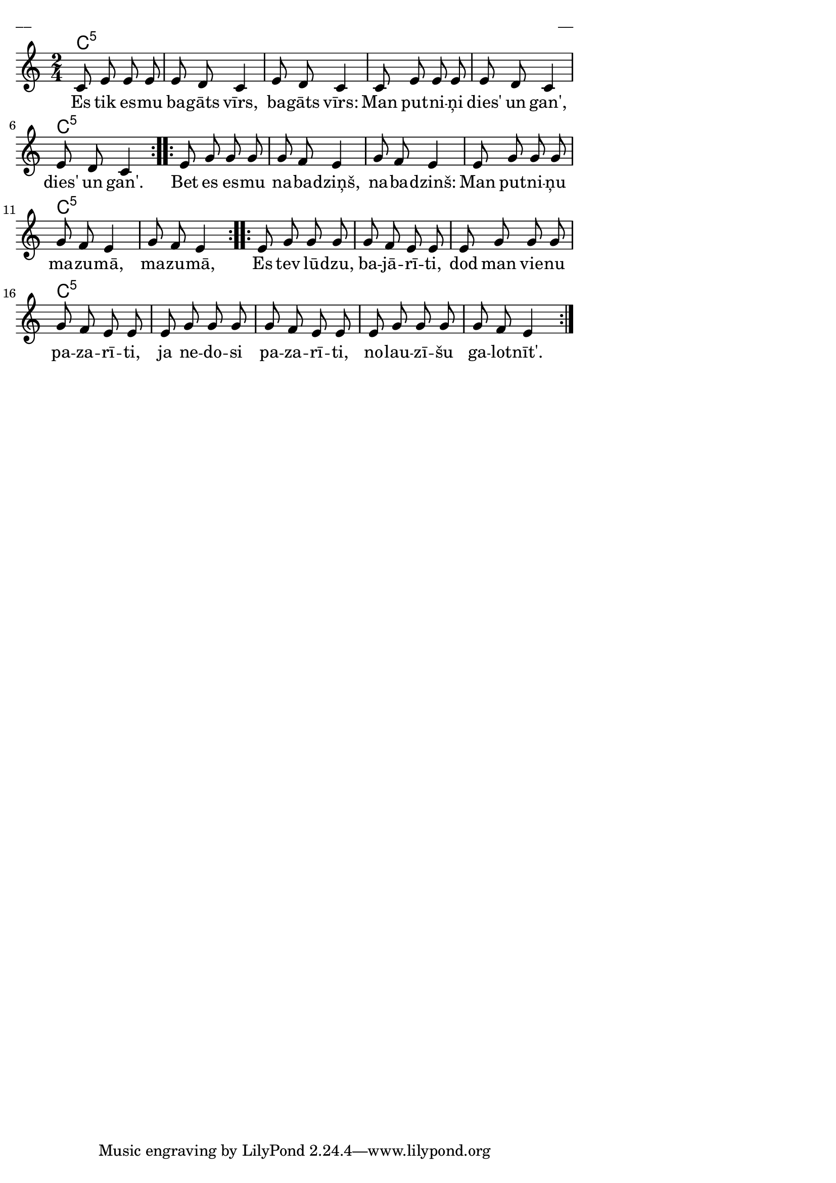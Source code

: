 \version "2.13.18"
#(ly:set-option 'crop #t)

%\header {
%    title = "Es tik esmu bagāts vīrs",AA lapas, Jāņi
%}
\paper {
line-width = 14\cm
left-margin = 0.4\cm
between-system-padding = 0.1\cm
between-system-space = 0.1\cm
}
\layout {
indent = #0
ragged-last = ##f
}


chordsA = \chordmode {
\time 2/4
\repeat volta 2 {
c2:5 | c2:5 | c2:5 | c2:5 | c2:5 | c2:5 | 
}
\repeat volta 2 {
c2:5 | c2:5 | c2:5 | c2:5 | c2:5 | c2:5 | 
}
\repeat volta 2 {
c2:5 | c2:5 | c2:5 | c2:5 | c2:5 | c2:5 | c2:5 | c2:5 |  
}  
}

voiceA = \relative c' {
\clef "treble"
\key c \major
\repeat volta 2 {
\time 2/4
c8 e e e |
e8 d c4 |
e8 d c4 |
c8 e e e |
e8 d c4 |
e8 d c4 |
}

\repeat volta 2 {
e8 g g g |
g8 f e4 |
g8 f e4 |
e8 g g g |
g8 f e4 |
g8 f e4 |
}

\repeat volta 2 {
e8 g g g |
g8 f e e |
e8 g g g |
g8 f e e |
e8 g g g |
g8 f e e |
e8 g g g |
g8 f e4 |
} 
}

lyricA = \lyricmode {
 Es tik es -- mu ba -- gāts vīrs, ba -- gāts vīrs:
Man put -- ni -- ņi dies' un gan', dies' un gan'.
Bet es es -- mu na -- ba -- dziņš, na -- ba -- dzinš: Man put -- ni -- ņu ma -- zu -- mā,
 ma -- zu -- mā,
Es tev lū -- dzu, ba -- jā -- rī -- ti, dod man vie -- nu pa -- za -- rī -- ti,
ja ne -- do -- si pa -- za -- rī -- ti, no -- lau -- zī -- šu ga -- lot -- nīt'.
} 

fullScore = <<
\new ChordNames { 
\set chordChanges = ##t
\chordsA 
}
\new Staff {
<<
\new Voice = "voiceA" { \oneVoice \autoBeamOff \voiceA }
\new Lyrics \lyricsto "voiceA" \lyricA
>>
}
>>

\score {
\fullScore
\header { piece = "__" opus = "__" }
}
\markup { \with-color #(x11-color 'white) \sans \smaller "__" }
\score {
\unfoldRepeats
\fullScore
\midi {
\context { \Staff \remove "Staff_performer" }
\context { \Voice \consists "Staff_performer" }
}
}






